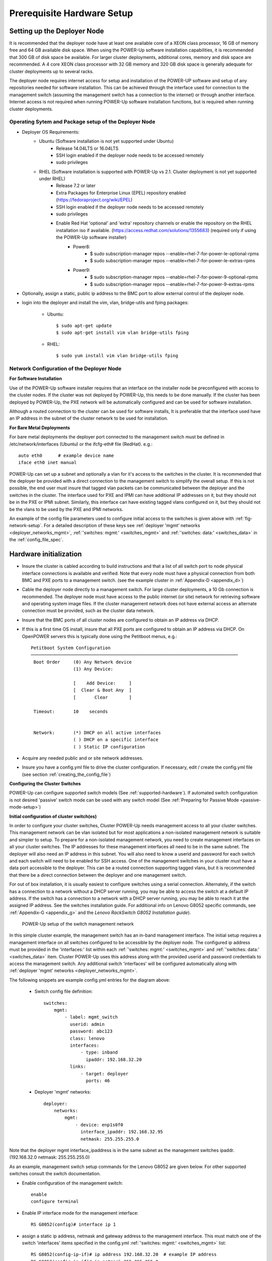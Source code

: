 .. highlight:: none

Prerequisite Hardware Setup
===========================

.. _setup-deployer:

Setting up the Deployer Node
----------------------------

It is recommended that the deployer node have at least one available core of a
XEON class processor, 16 GB of memory free and 64 GB available disk space. When
using the POWER-Up software installation capabilities, it is recommended that 300 GB
of disk space be available. For larger cluster deployments, additional cores,
memory and disk space are recommended. A 4 core XEON class processor with 32 GB
memory and 320 GB disk space is generally adequate for cluster deployments up
to several racks.

The deployer node requires internet access for setup and installation of the POWER-UP
software and setup of any repositories needed for software installation.
This can be achieved through the interface used for connection to the management
switch (assuming the management switch has a connection to the internet) or through
another interface. Internet access is not required when running POWER-Up software
installation functions, but is required when running cluster deployments.


Operating Sytem and Package setup of the Deployer Node
~~~~~~~~~~~~~~~~~~~~~~~~~~~~~~~~~~~~~~~~~~~~~~~~~~~~~~

- Deployer OS Requirements:
    - Ubuntu (Software installation is not yet supported under Ubuntu)
        - Release 14.04LTS or 16.04LTS
        - SSH login enabled if the deployer node needs to be accessed remotely
        - sudo privileges
    - RHEL (Software installation is supported with POWER-Up vs 2.1. Cluster deployment is not yet supported under RHEL)
        - Release 7.2 or later
        - Extra Packages for Enterprise Linux (EPEL) repository enabled
          (https://fedoraproject.org/wiki/EPEL)
        - SSH login enabled if the deployer node needs to be accessed remotely
        - sudo privileges
        - Enable Red Hat 'optional' and 'extra' repository channels or enable the repository on the RHEL installation iso if available. (https://access.redhat.com/solutions/1355683) (required only if using the POWER-Up software installer)
            - Power8:
                - $ sudo subscription-manager repos --enable=rhel-7-for-power-le-optional-rpms
                - $ sudo subscription-manager repos --enable=rhel-7-for-power-le-extras-rpms

            - Power9:
                - $ sudo subscription-manager repos --enable=rhel-7-for-power-9-optional-rpms
                - $ sudo subscription-manager repos --enable=rhel-7-for-power-9-extras-rpms


- Optionally, assign a static, public ip address to the BMC port to allow
  external control of the deployer node.

- login into the deployer and install the vim, vlan, bridge-utils and fping
  packages:

    - Ubuntu::

        $ sudo apt-get update
        $ sudo apt-get install vim vlan bridge-utils fping

    - RHEL::

        $ sudo yum install vim vlan bridge-utils fping

Network Configuration of the Deployer Node
~~~~~~~~~~~~~~~~~~~~~~~~~~~~~~~~~~~~~~~~~~

**For Software Installation**

Use of the POWER-Up software installer requires that an interface on the installer node
be preconfigured with access to the cluster nodes. If the cluster was not deployed by
POWER-Up, this needs to be done manually. If the cluster has been deployed by POWER-Up,
the PXE network will be automatically configured and can be used for software installation.

Although a routed connection to the cluster can be used for software installs,
It is preferable that the interface used have an IP address in the subnet of the
cluster network to be used for installation.

**For Bare Metal Deployments**

For bare metal deployments the deployer port connected to the management
switch must be defined in /etc/network/interfaces (Ubuntu) or the ifcfg-eth# file
(RedHat). e.g.::

    auto eth0      # example device name
    iface eth0 inet manual

POWER-Up can set up a subnet and optionally a vlan for it's access to the switches in the
cluster. It is recommended that the deployer be provided with a direct
connection to the management switch to simplify the overall setup. If this is
not possible, the end user must insure that tagged vlan packets can be
communicated between the deployer and the switches in the cluster. The interface
used for PXE and IPMI can have additional IP addresses on it, but they should not
be in the PXE or IPMI subnet. Similarly, this interface can have existing tagged
vlans configured on it, but they should not be the vlans to be used by the PXE and
IPMI networks.

An example of the config file parameters used to configure initial access to the
switches is given above with :ref:`fig-network-setup`. For a detailed
description of these keys see
:ref:`deployer 'mgmt' networks <deployer_networks_mgmt>`,
:ref:`'switches: mgmt:' <switches_mgmt>` and
:ref:`'switches: data:' <switches_data>` in the :ref:`config_file_spec`.

Hardware initialization
-----------------------

-   Insure the cluster is cabled according to build instructions and that a list
    of all switch port to node physical interface connections is available and
    verified. Note that every node must have a physical connection from both BMC
    and PXE ports to a management switch. (see the example cluster in
    :ref:`Appendix-D <appendix_d>`)
-   Cable the deployer node directly to a management switch. For large cluster
    deployments, a 10 Gb connection is recommended. The deployer node must have
    access to the public internet (or site) network for retrieving software and
    operating system image files. If the cluster management network does not have
    external access an alternate connection must be provided, such as the cluster
    data network.
-   Insure that the BMC ports of all cluster nodes are configured to obtain an IP
    address via DHCP.
-   If this is a first time OS install, insure that all PXE ports are configured
    to obtain an IP address via DHCP. On OpenPOWER servers this is typically
    done using the Petitboot menus, e.g.::

        Petitboot System Configuration
        ──────────────────────────────────────────────────────────────────────────────
         Boot Order     (0) Any Network device
                        (1) Any Device:

                        [    Add Device:     ]
                        [  Clear & Boot Any  ]
                        [       Clear        ]

         Timeout:       10    seconds


         Network:       (*) DHCP on all active interfaces
                        ( ) DHCP on a specific interface
                        ( ) Static IP configuration

-   Acquire any needed public and or site network addresses.
-   Insure you have a config.yml file to drive the cluster configuration. If
    necessary, edit / create the config.yml file (see section
    :ref:`creating_the_config_file`)

**Configuring the Cluster Switches**

POWER-Up can configure supported switch models (See :ref:`supported-hardware`).
If automated switch configuration is not desired 'passive' switch mode can be
used with any switch model (See
:ref:`Preparing for Passive Mode <passive-mode-setup>`)

**Initial configuration of cluster switch(es)**

In order to configure your cluster switches, Cluster POWER-Up needs management
access to all your cluster switches. This management network can be vlan isolated
but for most applications a non-isolated management network is suitable and
simpler to setup. To prepare for a non-isolated management network, you need to
create management interfaces on all your cluster switches. The IP addresses for
these management interfaces all need to be in the same subnet. The deployer will
also need an IP address in this subnet. You will also need to know a userid  and
password for each switch and each switch will need to be enabled for SSH access.
One of the management switches in your cluster must have a data port accessible
to the deployer. This can be a routed connection supporting tagged vlans, but it
is recommended that there be a direct connection between the deployer and one
management switch.

For out of box installation, it is usually easiest to configure switches
using a serial connection. Alternately, if the switch has a connection to a
network without a DHCP server running, you may be able to access the switch at a
default IP address. If the switch has a connection to a network with a DHCP server
running, you may be able to reach it at the assigned IP address. See the switches
installation guide. For additional info on Lenovo G8052 specific commands,
see :ref:`Appendix-G <appendix_g>` and the *Lenovo RackSwitch G8052 Installation
guide*).

    .. _fig-network-setup:

    .. figure:: _images/simple-cluster.png
        :height: 350
        :align: center

        POWER-Up setup of the switch management network

In this simple cluster example, the management switch has an in-band management
interface. The
initial setup requires a management interface on all switches configured to
be accessible by the deployer node. The configured ip address must be provided
in the 'interfaces:' list within each :ref:`'switches: mgmt:' <switches_mgmt>`
and :ref:`'switches: data:' <switches_data>` item. Cluster POWER-Up uses this
address along with the provided userid and password credentials to access the
management switch. Any additional switch 'interfaces' will be configured
automatically along with
:ref:`deployer 'mgmt' networks <deployer_networks_mgmt>`.

The following snippets are example config.yml entries for the diagram above:

    - Switch config file definition::

        switches:
            mgmt:
                - label: mgmt_switch
                  userid: admin
                  password: abc123
                  class: lenovo
                  interfaces:
                      - type: inband
                        ipaddr: 192.168.32.20
                  links:
                      - target: deployer
                        ports: 46

    - Deployer 'mgmt' networks::

        deployer:
            networks:
                mgmt:
                    - device: enp1s0f0
                      interface_ipaddr: 192.168.32.95
                      netmask: 255.255.255.0

Note that the deployer mgmt interface_ipaddress is in the same subnet
as the management switches ipaddr. (192.168.32.0 netmask: 255.255.255.0)

As an example, management switch setup commands for the Lenovo G8052 are given
below. For other supported switches consult the switch documentation.

- Enable configuration of the management switch::

    enable
    configure terminal

- Enable IP interface mode for the management interface::

    RS G8052(config)# interface ip 1

- assign a static ip address, netmask and gateway address to the management
  interface. This must match one of the switch 'interfaces' items specified in
  the config.yml :ref:`'switches: mgmt:' <switches_mgmt>` list::

    RS G8052(config-ip-if)# ip address 192.168.32.20  # example IP address
    RS G8052(config-ip-if)# ip netmask 255.255.255.0
    RS G8052(config-ip-if)# vlan 1  # default vlan 1 if not specified
    RS G8052(config-ip-if)# enable
    RS G8052(config-ip-if)# exit

- admin password. This must match the password specified in the config.yml
  corresponding :ref:`'switches: mgmt:' <switches_mgmt>` list item. The
  following command is interactive::

    access user administrator-password

- disable spanning tree::

    spanning-tree mode disable

- enable secure https and SSH login::

    ssh enable
    ssh generate-host-key
    access https enable

- Save the config. For additional information, consult vendor documentation)::

    copy running-config startup-config

**Adding additional management and data switch(es)**

For out of box installation, it is usually necessary to configure the switch
using a serial connection. See the switch installation guide. As an example, for
Mellanox switches, a configuration wizard can be used for initial configuration:

- assign hostname
- set DHCP to no for management interfaces
- set zeroconf on mgmt0 interface: to no
- do not enable ipv6 on management interfaces
- assign static ip address. This must match the corresponding interface 'ipaddr'
  specified in the config.yml file :ref:`'switches: data:' <switches_data>`
  list, and be in a :ref:`deployer 'mgmt' network <deployer_networks_mgmt>`.
- assign netmask. This must match the netmask of the
  :ref:`deployer 'mgmt' network <deployer_networks_mgmt>` that will be used to
  access the management port of the switch.
- default gateway
- Primary DNS server
- Domain name
- Set Enable ipv6 to no
- admin password. This must match the password specified in the config.yml
  corresponding :ref:`'switches: data:' <switches_data>` list item.
- disable spanning tree. Typical industry standard commands::

    enable
    configure terminal
    no spanning-tree

- enable SSH login::

    ssh server enable

- Save config. In switch config mode::

    configuration write

- If using redundant data switches with MLAG or vPC, connect only a single
  inter switch peer link (IPL) between switches or leave the IPL links disconnected
  until Cluster POWER-Up completes. (This avoids loops)

- Add the additional switches to the config.yml. A data switch is added as shown
  below:

    - Switch config file definition::

        switches:
            .
            .
            data:
                - label: data_switch
                  userid: admin
                  password: abc123
                  class: cisco
                  interfaces:
                      - type: inband
                        ipaddr: 192.168.32.25
                  links:
                      - target: mgmt_switch
                        ports: mgmt

This completes normal POWER-Up initial configuration. For additional information
and examples on preparing cluster hardware, see the sample configurations in the
appendices.

.. _passive-mode-setup:

**Preparing for Passive Mode**

In passive mode, POWER-Up configures the cluster compute nodes without requiring
any management communication with the cluster switches. This facilitates the use
of POWER-Up even when the switch hardware is not supported or in cases where the
end user does not allow 3rd party access to their switches. When running
POWER-Up in passive mode, the user is responsible for configuring the cluster
switches. The user must also provide the Cluster POWER-Up software with MAC
address tables collected from the cluster switches during the POWER-Up process.
For passive mode, the cluster management switch must be fully programmed before
beginning cluster POWER-Up, while the data switch should be configured after
POWER-Up runs.

**Configuring the management switch(es)**

- The port(s) connected to the deployer node must be put in trunk mode with
  allowed vlans associated with each respective device as defined in the
  deployer :ref:`'mgmt' <deployer_networks_mgmt>` and
  :ref:`'client' <deployer_networks_client>` networks.
- The ports on the management switch which connect to cluster node BMC
  ports or PXE interfaces must be in access mode and have their PVID
  (Native VLAN) set to the respective 'type: ipmi' and 'type: pxe' 'vlan' values
  set in the :ref:`'deployer client networks' <deployer_networks_client>`.

**Configuring the data switch(es)**

Configuration of the data switches is dependent on the user requirements. The
user / installer is responsible for all configuration.  Generally, configuration
of the data switches should occur after Cluster POWER-Up completes. In
particular, note that it is not usually possible to acquire complete MAC address
information once vPC (AKA MLAG or VLAG) has been configured on the data
switches.


